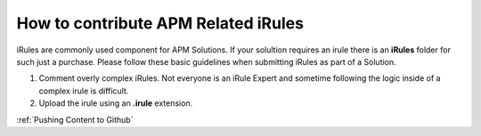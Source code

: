 How to contribute APM Related iRules
-------------------------------------

iRules are commonly used component for APM Solutions.  If your solultion requires an irule there is an **iRules** folder for such just a purchase.  Please follow these basic guidelines when submitting iRules as part of a Solution.

#. Comment overly complex iRules. Not everyone is an iRule Expert and sometime following the logic inside of a complex    irule is difficult. 
#. Upload the irule using an **.irule** extension.

:ref:`Pushing Content to Github`
